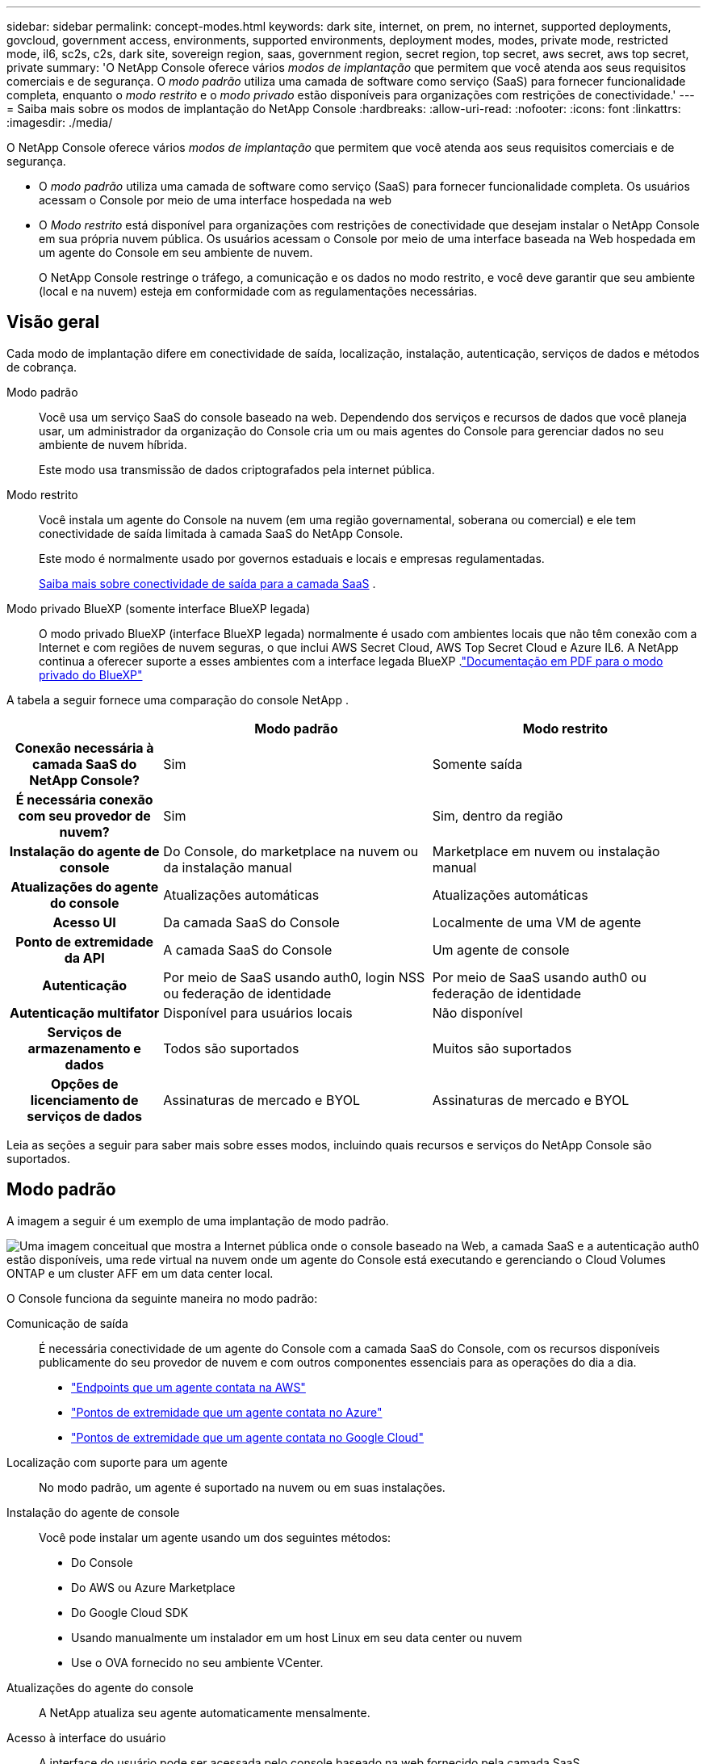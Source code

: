 ---
sidebar: sidebar 
permalink: concept-modes.html 
keywords: dark site, internet, on prem, no internet, supported deployments, govcloud, government access, environments, supported environments, deployment modes, modes, private mode, restricted mode, il6, sc2s, c2s, dark site, sovereign region, saas, government region, secret region, top secret, aws secret, aws top secret, private 
summary: 'O NetApp Console oferece vários _modos de implantação_ que permitem que você atenda aos seus requisitos comerciais e de segurança. O _modo padrão_ utiliza uma camada de software como serviço (SaaS) para fornecer funcionalidade completa, enquanto o _modo restrito_ e o _modo privado_ estão disponíveis para organizações com restrições de conectividade.' 
---
= Saiba mais sobre os modos de implantação do NetApp Console
:hardbreaks:
:allow-uri-read: 
:nofooter: 
:icons: font
:linkattrs: 
:imagesdir: ./media/


[role="lead"]
O NetApp Console oferece vários _modos de implantação_ que permitem que você atenda aos seus requisitos comerciais e de segurança.

* O _modo padrão_ utiliza uma camada de software como serviço (SaaS) para fornecer funcionalidade completa.  Os usuários acessam o Console por meio de uma interface hospedada na web
* O _Modo restrito_ está disponível para organizações com restrições de conectividade que desejam instalar o NetApp Console em sua própria nuvem pública.  Os usuários acessam o Console por meio de uma interface baseada na Web hospedada em um agente do Console em seu ambiente de nuvem.
+
O NetApp Console restringe o tráfego, a comunicação e os dados no modo restrito, e você deve garantir que seu ambiente (local e na nuvem) esteja em conformidade com as regulamentações necessárias.





== Visão geral

Cada modo de implantação difere em conectividade de saída, localização, instalação, autenticação, serviços de dados e métodos de cobrança.

Modo padrão:: Você usa um serviço SaaS do console baseado na web.  Dependendo dos serviços e recursos de dados que você planeja usar, um administrador da organização do Console cria um ou mais agentes do Console para gerenciar dados no seu ambiente de nuvem híbrida.
+
--
Este modo usa transmissão de dados criptografados pela internet pública.

--
Modo restrito:: Você instala um agente do Console na nuvem (em uma região governamental, soberana ou comercial) e ele tem conectividade de saída limitada à camada SaaS do NetApp Console.
+
--
Este modo é normalmente usado por governos estaduais e locais e empresas regulamentadas.

<<Modo restrito,Saiba mais sobre conectividade de saída para a camada SaaS>> .

--
Modo privado BlueXP (somente interface BlueXP legada):: O modo privado BlueXP (interface BlueXP legada) normalmente é usado com ambientes locais que não têm conexão com a Internet e com regiões de nuvem seguras, o que inclui AWS Secret Cloud, AWS Top Secret Cloud e Azure IL6.  A NetApp continua a oferecer suporte a esses ambientes com a interface legada BlueXP .link:media/BlueXP-Private-Mode-legacy-interface.pdf["Documentação em PDF para o modo privado do BlueXP"^]


A tabela a seguir fornece uma comparação do console NetApp .

[cols="16h,28,28"]
|===
|  | Modo padrão | Modo restrito 


| Conexão necessária à camada SaaS do NetApp Console? | Sim | Somente saída 


| É necessária conexão com seu provedor de nuvem? | Sim | Sim, dentro da região 


| Instalação do agente de console | Do Console, do marketplace na nuvem ou da instalação manual | Marketplace em nuvem ou instalação manual 


| Atualizações do agente do console | Atualizações automáticas | Atualizações automáticas 


| Acesso UI | Da camada SaaS do Console | Localmente de uma VM de agente 


| Ponto de extremidade da API | A camada SaaS do Console | Um agente de console 


| Autenticação | Por meio de SaaS usando auth0, login NSS ou federação de identidade | Por meio de SaaS usando auth0 ou federação de identidade 


| Autenticação multifator | Disponível para usuários locais | Não disponível 


| Serviços de armazenamento e dados | Todos são suportados | Muitos são suportados 


| Opções de licenciamento de serviços de dados | Assinaturas de mercado e BYOL | Assinaturas de mercado e BYOL 
|===
Leia as seções a seguir para saber mais sobre esses modos, incluindo quais recursos e serviços do NetApp Console são suportados.



== Modo padrão

A imagem a seguir é um exemplo de uma implantação de modo padrão.

image:diagram-standard-mode.png["Uma imagem conceitual que mostra a Internet pública onde o console baseado na Web, a camada SaaS e a autenticação auth0 estão disponíveis, uma rede virtual na nuvem onde um agente do Console está executando e gerenciando o Cloud Volumes ONTAP e um cluster AFF em um data center local."]

O Console funciona da seguinte maneira no modo padrão:

Comunicação de saída:: É necessária conectividade de um agente do Console com a camada SaaS do Console, com os recursos disponíveis publicamente do seu provedor de nuvem e com outros componentes essenciais para as operações do dia a dia.
+
--
* link:task-install-connector-aws-bluexp.html#networking-aws-agent["Endpoints que um agente contata na AWS"]
* link:task-install-connector-azure-bluexp.html#networking-azure-agent["Pontos de extremidade que um agente contata no Azure"]
* link:task-install-connector-google-bluexp-gcloud.html#networking-gcp-agent["Pontos de extremidade que um agente contata no Google Cloud"]


--
Localização com suporte para um agente:: No modo padrão, um agente é suportado na nuvem ou em suas instalações.
Instalação do agente de console:: Você pode instalar um agente usando um dos seguintes métodos:
+
--
* Do Console
* Do AWS ou Azure Marketplace
* Do Google Cloud SDK
* Usando manualmente um instalador em um host Linux em seu data center ou nuvem
* Use o OVA fornecido no seu ambiente VCenter.


--
Atualizações do agente do console:: A NetApp atualiza seu agente automaticamente mensalmente.
Acesso à interface do usuário:: A interface do usuário pode ser acessada pelo console baseado na web fornecido pela camada SaaS.
Ponto de extremidade da API:: As chamadas de API são feitas para o seguinte endpoint: \ https://api.bluexp.netapp.com
Autenticação:: Autenticação com logins auth0 ou NetApp Support Site (NSS).  A federação de identidade está disponível.
Serviços de dados suportados:: Todos os serviços de dados da NetApp são suportados. link:https://docs.netapp.com/us-en/data-services-family/index.html["Saiba mais sobre os serviços de dados da NetApp"^] .
Opções de licenciamento suportadas:: Assinaturas do Marketplace e BYOL são suportadas no modo padrão; no entanto, as opções de licenciamento suportadas dependem do serviço de dados NetApp que você está usando.  Revise a documentação de cada serviço para saber mais sobre as opções de licenciamento disponíveis.
Como começar com o modo padrão:: Vá para o https://console.netapp.com["Console NetApp"^] e inscreva-se.
+
--
link:task-quick-start-standard-mode.html["Aprenda como começar com o modo padrão"] .

--




== Modo restrito

A imagem a seguir é um exemplo de uma implantação em modo restrito.

image:diagram-restricted-mode.png["Uma imagem conceitual que mostra a Internet pública onde a camada SaaS e a autenticação auth0 estão disponíveis, uma rede virtual na nuvem onde um agente do Console está em execução e fornecendo acesso ao console baseado na Web, além de gerenciar o Cloud Volumes ONTAP e um cluster AFF em um data center local."]

O Console funciona da seguinte maneira no modo restrito:

Comunicação de saída:: Um agente requer conectividade de saída com a camada SaaS do Console para serviços de dados, atualizações de software, autenticação e transmissão de metadados.
+
--
A camada SaaS do Console não inicia a comunicação com um agente.  Os agentes iniciam toda a comunicação com a camada SaaS do Console, extraindo ou enviando dados conforme necessário.

Também é necessária uma conexão com os recursos do provedor de nuvem dentro da região.

--
Localização com suporte para um agente:: No modo restrito, um agente é suportado na nuvem: em uma região governamental, região soberana ou região comercial.
Instalação do agente de console:: Você pode instalar pelo AWS ou Azure Marketplace ou fazer uma instalação manual no seu próprio host Linux ou usar um OVA para download no seu ambiente VCenter.
Atualizações do agente do console:: A NetApp atualiza automaticamente o software do seu agente com atualizações mensais.
Acesso à interface do usuário:: A interface do usuário pode ser acessada a partir de uma máquina virtual de agente implantada na sua região de nuvem.
Ponto de extremidade da API:: Chamadas de API são feitas para a máquina virtual do agente.
Autenticação:: A autenticação é fornecida através de auth0.  A federação de identidade também está disponível.
Gerenciamento de armazenamento e serviços de dados suportados:: Os seguintes serviços de armazenamento e dados com modo restrito:
+
--
[cols="2*"]
|===
| Serviços suportados | Notas 


| Azure NetApp Files | Suporte total 


| Backup e recuperação | Suportado em regiões governamentais e regiões comerciais com modo restrito. Não suportado em regiões soberanas com modo restrito. No modo restrito, o NetApp Backup and Recovery oferece suporte somente para backup e restauração de dados de volume ONTAP . https://docs.netapp.com/us-en/bluexp-backup-recovery/prev-ontap-protect-journey.html#support-for-sites-with-limited-internet-connectivity["Veja a lista de destinos de backup suportados para dados ONTAP"^] O backup e a restauração de dados de aplicativos e dados de máquinas virtuais não são suportados. 


| Classificação de dados da NetApp  a| 
Suportado em regiões governamentais com modo restrito.  Não suportado em regiões comerciais ou em regiões soberanas com modo restrito.



| Cloud Volumes ONTAP | Suporte total 


| Licenças e assinaturas | Você pode acessar informações de licença e assinatura com as opções de licenciamento suportadas listadas abaixo para o modo restrito. 


| Clusters ONTAP locais | A descoberta com um agente do Console e a descoberta sem um agente do Console (descoberta direta) são suportadas.  Quando você descobre um cluster local sem um agente de console, a exibição Avançada (Gerenciador do Sistema) não é suportada. 


| Replicação | Suportado em regiões governamentais com modo restrito.  Não suportado em regiões comerciais ou em regiões soberanas com modo restrito. 
|===
--
Opções de licenciamento suportadas:: As seguintes opções de licenciamento são suportadas com o modo restrito:
+
--
* Assinaturas de Marketplace (contratos por hora e anuais)
+
Observe o seguinte:

+
** Para o Cloud Volumes ONTAP, somente o licenciamento baseado em capacidade é suportado.
** No Azure, contratos anuais não são suportados com regiões governamentais.


* Traga sua própria bebida
+
Para o Cloud Volumes ONTAP, tanto o licenciamento baseado em capacidade quanto o licenciamento baseado em nó são suportados com BYOL.



--
Como começar com o modo restrito:: Você precisa habilitar o modo restrito ao criar sua organização do NetApp Console.


Se você ainda não tiver uma organização, será solicitado a criá-la e habilitar o modo restrito ao efetuar login no Console pela primeira vez a partir de um agente do Console instalado manualmente ou criado no marketplace do seu provedor de nuvem.


NOTE: Não é possível alterar a configuração do modo restrito após criar a organização.

link:task-quick-start-restricted-mode.html["Aprenda como começar com o modo restrito"] .



== Comparação de serviços e recursos

A tabela a seguir pode ajudar você a identificar rapidamente quais serviços e recursos são suportados no modo restrito.

Observe que alguns serviços podem ter suporte com limitações.  Para mais detalhes sobre como esses serviços são suportados com o modo restrito, consulte as seções acima.

[cols="19,27,27"]
|===
| Área de produtos | Serviço ou recurso de dados NetApp | Modo restrito 


.10+| *Armazenamento* Esta parte da tabela lista o suporte para gerenciamento de sistemas de armazenamento do Console.  Não indica os destinos de backup suportados pelo NetApp Backup and Recovery. | Amazon FSx para ONTAP | Não 


| Amazon S3 | Não 


| Blob do Azure | Não 


| Azure NetApp Files | Sim 


| Cloud Volumes ONTAP | Sim 


| Google Cloud NetApp Volumes | Não 


| Armazenamento em nuvem do Google | Não 


| Clusters ONTAP locais | Sim 


| Série E | Não 


| StorageGRID | Não 


.9+| *Serviços de Dados* | Backup e recuperação da NetApp | Simhttps://docs.netapp.com/us-en/bluexp-backup-recovery/prev-ontap-protect-journey.html#support-for-sites-with-limited-internet-connectivity["Veja a lista de destinos de backup suportados para dados de volume ONTAP"^] 


| Classificação de dados da NetApp | Sim 


| Cópia e sincronização da NetApp | Não 


| Recuperação de desastres da NetApp | Não 


| Resiliência do NetApp Ransomware | Não 


| Replicação NetApp | Sim 


| Camadas de nuvem da NetApp | Não 


| Cache de volume do NetApp | Não 


| Fábrica de carga de trabalho da NetApp | Não 


.14+| *Características* | Alertas | Não 


| Digital Advisor | Não 


| Gerenciamento de licenças e assinaturas | Sim 


| Gerenciamento de identidade e acesso | Sim 


| Credenciais | Sim 


| Federação | Sim 


| Planejamento do ciclo de vida | Não 


| Autenticação multifator | Sim 


| Contas NSS | Sim 


| Notificações | Sim 


| Procurar | Sim 


| Atualizações de software | Não 


| Sustentabilidade | Não 


| Auditoria | Sim 
|===